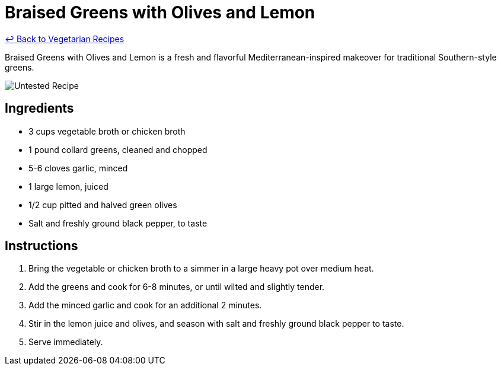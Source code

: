 = Braised Greens with Olives and Lemon

link:./README.md[&larrhk; Back to Vegetarian Recipes]

Braised Greens with Olives and Lemon is a fresh and flavorful Mediterranean-inspired makeover for traditional Southern-style greens.

image::https://badgen.net/badge/untested/recipe/AA4A44[Untested Recipe]

== Ingredients
* 3 cups vegetable broth or chicken broth
* 1 pound collard greens, cleaned and chopped
* 5-6 cloves garlic, minced
* 1 large lemon, juiced
* 1/2 cup pitted and halved green olives
* Salt and freshly ground black pepper, to taste

== Instructions
. Bring the vegetable or chicken broth to a simmer in a large heavy pot over medium heat.
. Add the greens and cook for 6-8 minutes, or until wilted and slightly tender.
. Add the minced garlic and cook for an additional 2 minutes.
. Stir in the lemon juice and olives, and season with salt and freshly ground black pepper to taste.
. Serve immediately.
